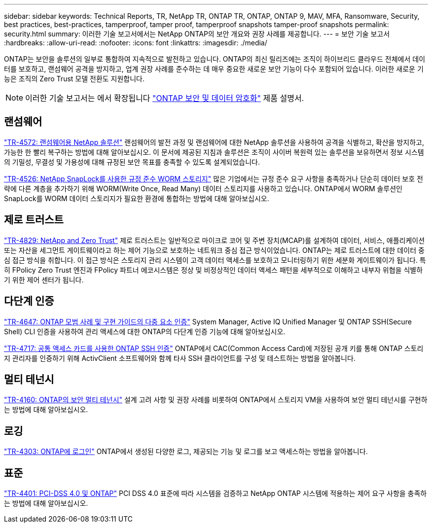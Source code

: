 ---
sidebar: sidebar 
keywords: Technical Reports, TR, NetApp TR, ONTAP TR, ONTAP, ONTAP 9, MAV, MFA, Ransomware, Security, best practices, best-practices, tamperproof, tamper proof, tamperproof snapshots tamper-proof snapshots 
permalink: security.html 
summary: 이러한 기술 보고서에서는 NetApp ONTAP의 보안 개요와 권장 사례를 제공합니다. 
---
= 보안 기술 보고서
:hardbreaks:
:allow-uri-read: 
:nofooter: 
:icons: font
:linkattrs: 
:imagesdir: ./media/


[role="lead"]
ONTAP는 보안을 솔루션의 일부로 통합하여 지속적으로 발전하고 있습니다. ONTAP의 최신 릴리즈에는 조직이 하이브리드 클라우드 전체에서 데이터를 보호하고, 랜섬웨어 공격을 방지하고, 업계 권장 사례를 준수하는 데 매우 중요한 새로운 보안 기능이 다수 포함되어 있습니다. 이러한 새로운 기능은 조직의 Zero Trust 모델 전환도 지원합니다.

[NOTE]
====
이러한 기술 보고서는 에서 확장됩니다 link:https://docs.netapp.com/us-en/ontap/security-encryption/index.html["ONTAP 보안 및 데이터 암호화"] 제품 설명서.

====


== 랜섬웨어

link:https://www.netapp.com/pdf.html?item=/media/7334-tr4572.pdf["TR-4572: 랜섬웨어용 NetApp 솔루션"^]
랜섬웨어의 발전 과정 및 랜섬웨어에 대한 NetApp 솔루션을 사용하여 공격을 식별하고, 확산을 방지하고, 가능한 한 빨리 복구하는 방법에 대해 알아보십시오. 이 문서에 제공된 지침과 솔루션은 조직이 사이버 복원력 있는 솔루션을 보유하면서 정보 시스템의 기밀성, 무결성 및 가용성에 대해 규정된 보안 목표를 충족할 수 있도록 설계되었습니다.

link:https://www.netapp.com/pdf.html?item=/media/6158-tr4526.pdf["TR-4526: NetApp SnapLock를 사용한 규정 준수 WORM 스토리지"^]
많은 기업에서는 규정 준수 요구 사항을 충족하거나 단순히 데이터 보호 전략에 다른 계층을 추가하기 위해 WORM(Write Once, Read Many) 데이터 스토리지를 사용하고 있습니다. ONTAP에서 WORM 솔루션인 SnapLock를 WORM 데이터 스토리지가 필요한 환경에 통합하는 방법에 대해 알아보십시오.



== 제로 트러스트

link:https://www.netapp.com/pdf.html?item=/media/19756-tr-4829.pdf["TR-4829: NetApp and Zero Trust"^]
제로 트러스트는 일반적으로 마이크로 코어 및 주변 장치(MCAP)를 설계하여 데이터, 서비스, 애플리케이션 또는 자산을 세그먼트 게이트웨이라고 하는 제어 기능으로 보호하는 네트워크 중심 접근 방식이었습니다. ONTAP는 제로 트러스트에 대한 데이터 중심 접근 방식을 취합니다. 이 접근 방식은 스토리지 관리 시스템이 고객 데이터 액세스를 보호하고 모니터링하기 위한 세분화 게이트웨이가 됩니다. 특히 FPolicy Zero Trust 엔진과 FPolicy 파트너 에코시스템은 정상 및 비정상적인 데이터 액세스 패턴을 세부적으로 이해하고 내부자 위협을 식별하기 위한 제어 센터가 됩니다.



== 다단계 인증

link:https://www.netapp.com/pdf.html?item=/media/17055-tr4647.pdf["TR-4647: ONTAP 모범 사례 및 구현 가이드의 다중 요소 인증"^]
System Manager, Active IQ Unified Manager 및 ONTAP SSH(Secure Shell) CLI 인증을 사용하여 관리 액세스에 대한 ONTAP의 다단계 인증 기능에 대해 알아보십시오.

link:https://www.netapp.com/pdf.html?item=/media/17036-tr4717.pdf["TR-4717: 공통 액세스 카드를 사용한 ONTAP SSH 인증"^]
ONTAP에서 CAC(Common Access Card)에 저장된 공개 키를 통해 ONTAP 스토리지 관리자를 인증하기 위해 ActivClient 소프트웨어와 함께 타사 SSH 클라이언트를 구성 및 테스트하는 방법을 알아봅니다.



== 멀티 테넌시

link:https://www.netapp.com/pdf.html?item=/media/16886-tr-4160.pdf["TR-4160: ONTAP의 보안 멀티 테넌시"^]
설계 고려 사항 및 권장 사례를 비롯하여 ONTAP에서 스토리지 VM을 사용하여 보안 멀티 테넌시를 구현하는 방법에 대해 알아보십시오.



== 로깅

link:https://www.netapp.com/pdf.html?item=/media/16880-tr-4303.pdf["TR-4303: ONTAP에 로그인"^]
ONTAP에서 생성된 다양한 로그, 제공되는 기능 및 로그를 보고 액세스하는 방법을 알아봅니다.



== 표준

link:https://www.netapp.com/pdf.html?item=/media/17180-tr4401.pdf["TR-4401: PCI-DSS 4.0 및 ONTAP"^]
PCI DSS 4.0 표준에 따라 시스템을 검증하고 NetApp ONTAP 시스템에 적용하는 제어 요구 사항을 충족하는 방법에 대해 알아보십시오.

